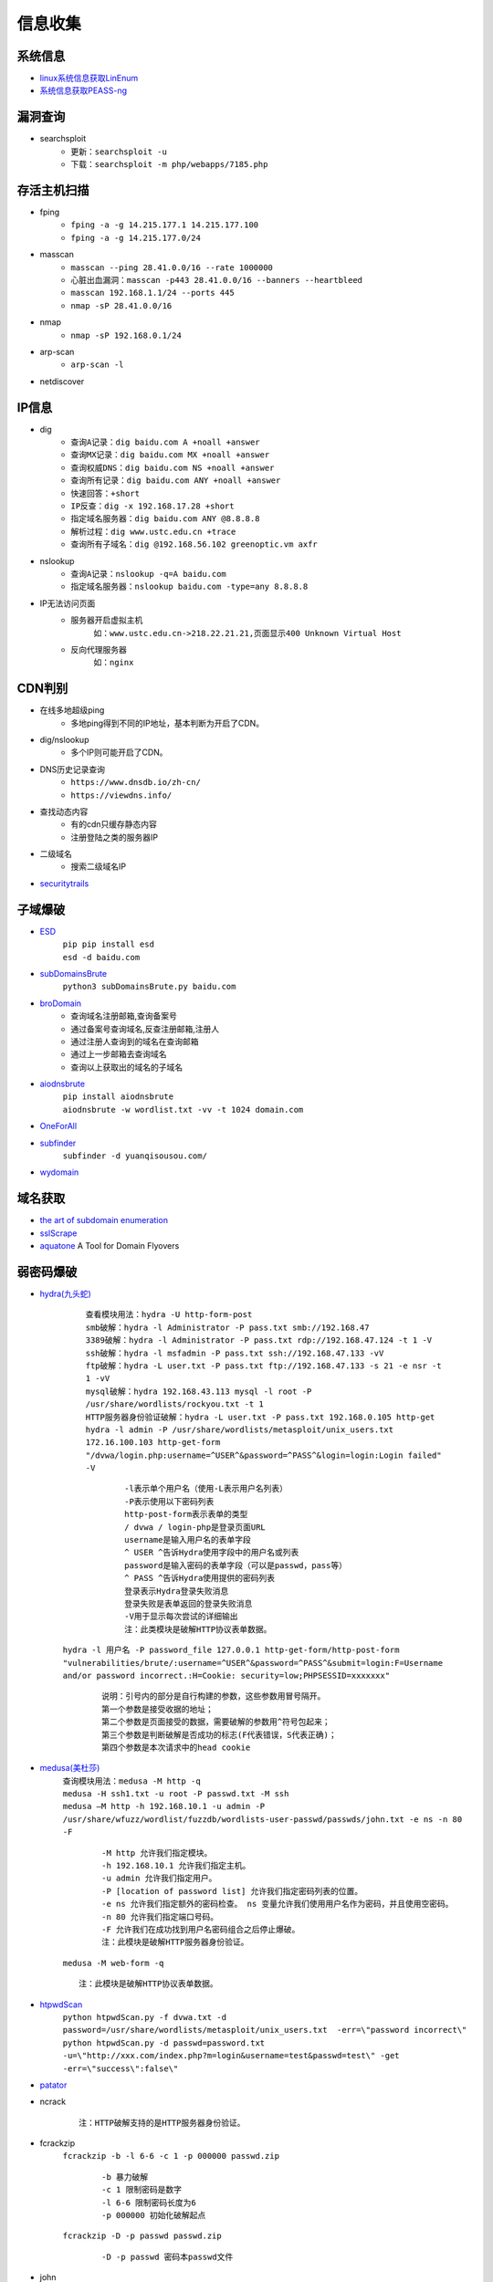 信息收集
----------------------------------------

系统信息
~~~~~~~~~~~~~~~~~~~~~~~~~~~~~~~~~~~~~~~~
- `linux系统信息获取LinEnum <https://github.com/rebootuser/LinEnum>`_
- `系统信息获取PEASS-ng <https://github.com/carlospolop/PEASS-ng>`_

漏洞查询
~~~~~~~~~~~~~~~~~~~~~~~~~~~~~~~~~~~~~~~~
- searchsploit
	+ ``更新：searchsploit -u`` 
	+ ``下载：searchsploit -m php/webapps/7185.php`` 

存活主机扫描
~~~~~~~~~~~~~~~~~~~~~~~~~~~~~~~~~~~~~~~~
- fping
	+ ``fping -a -g 14.215.177.1 14.215.177.100``
	+ ``fping -a -g 14.215.177.0/24``
- masscan
	+ ``masscan --ping 28.41.0.0/16 --rate 1000000``
	+ ``心脏出血漏洞：masscan -p443 28.41.0.0/16 --banners --heartbleed``
	+ ``masscan 192.168.1.1/24 --ports 445`` 
	+ ``nmap -sP 28.41.0.0/16``
- nmap
	+ ``nmap -sP 192.168.0.1/24`` 
- arp-scan
	+ ``arp-scan -l`` 
- netdiscover

IP信息
~~~~~~~~~~~~~~~~~~~~~~~~~~~~~~~~~~~~~~~~
- dig
	+ ``查询A记录：dig baidu.com A +noall +answer``
	+ ``查询MX记录：dig baidu.com MX +noall +answer``
	+ ``查询权威DNS：dig baidu.com NS +noall +answer``
	+ ``查询所有记录：dig baidu.com ANY +noall +answer``
	+ ``快速回答：+short``
	+ ``IP反查：dig -x 192.168.17.28 +short``
	+ ``指定域名服务器：dig baidu.com ANY @8.8.8.8``
	+ ``解析过程：dig www.ustc.edu.cn +trace``
	+ ``查询所有子域名：dig @192.168.56.102 greenoptic.vm axfr``
- nslookup
	+ ``查询A记录：nslookup -q=A baidu.com``
	+ ``指定域名服务器：nslookup baidu.com -type=any 8.8.8.8``
- IP无法访问页面
	+ 服务器开启虚拟主机
		``如：www.ustc.edu.cn->218.22.21.21,页面显示400 Unknown Virtual Host``
	+ 反向代理服务器
		``如：nginx``

CDN判别
~~~~~~~~~~~~~~~~~~~~~~~~~~~~~~~~~~~~~~~~
- 在线多地超级ping
	+ 多地ping得到不同的IP地址，基本判断为开启了CDN。
- dig/nslookup
	+ 多个IP则可能开启了CDN。
- DNS历史记录查询
	+ ``https://www.dnsdb.io/zh-cn/`` 
	+ ``https://viewdns.info/`` 
- 查找动态内容
	+ 有的cdn只缓存静态内容
	+ 注册登陆之类的服务器IP
- 二级域名
	+ 搜索二级域名IP
- `securitytrails <https://securitytrails.com>`_

子域爆破
~~~~~~~~~~~~~~~~~~~~~~~~~~~~~~~~~~~~~~~~
- `ESD <https://github.com/FeeiCN/ESD>`_
	| ``pip pip install esd``
	| ``esd -d baidu.com``
- `subDomainsBrute <https://github.com/lijiejie/subDomainsBrute>`_
	| ``python3 subDomainsBrute.py baidu.com``
- `broDomain <https://github.com/code-scan/BroDomain>`_
	+ 查询域名注册邮箱,查询备案号
	+ 通过备案号查询域名,反查注册邮箱,注册人
	+ 通过注册人查询到的域名在查询邮箱
	+ 通过上一步邮箱去查询域名
	+ 查询以上获取出的域名的子域名
- `aiodnsbrute <https://github.com/blark/aiodnsbrute>`_
	| ``pip install aiodnsbrute``
	| ``aiodnsbrute -w wordlist.txt -vv -t 1024 domain.com``
- `OneForAll <https://github.com/shmilylty/OneForAll>`_
- `subfinder <https://github.com/subfinder/subfinder>`_
	| ``subfinder -d yuanqisousou.com/``
- `wydomain <https://github.com/ring04h/wydomain>`_

域名获取
~~~~~~~~~~~~~~~~~~~~~~~~~~~~~~~~~~~~~~~~
- `the art of subdomain enumeration <https://github.com/appsecco/the-art-of-subdomain-enumeration>`_
- `sslScrape <https://github.com/cheetz/sslScrape/blob/master/sslScrape.py>`_
- `aquatone <https://github.com/michenriksen/aquatone>`_ A Tool for Domain Flyovers

弱密码爆破
~~~~~~~~~~~~~~~~~~~~~~~~~~~~~~~~~~~~~~~~
- `hydra(九头蛇) <https://github.com/vanhauser-thc/thc-hydra>`_
	 | ``查看模块用法：hydra -U http-form-post``
	 | ``smb破解：hydra -l Administrator -P pass.txt smb://192.168.47`` 
	 | ``3389破解：hydra -l Administrator -P pass.txt rdp://192.168.47.124 -t 1 -V`` 
	 | ``ssh破解：hydra -l msfadmin -P pass.txt ssh://192.168.47.133 -vV`` 
	 | ``ftp破解：hydra -L user.txt -P pass.txt ftp://192.168.47.133 -s 21 -e nsr -t 1 -vV`` 
	 | ``mysql破解：hydra 192.168.43.113 mysql -l root -P /usr/share/wordlists/rockyou.txt -t 1`` 
	 | ``HTTP服务器身份验证破解：hydra -L user.txt -P pass.txt 192.168.0.105 http-get``
	 | ``hydra -l admin -P /usr/share/wordlists/metasploit/unix_users.txt 172.16.100.103 http-get-form "/dvwa/login.php:username=^USER^&password=^PASS^&login=login:Login failed" -V``

		::
		
				-l表示单个用户名（使用-L表示用户名列表）
				-P表示使用以下密码列表
				http-post-form表示表单的类型
				/ dvwa / login-php是登录页面URL
				username是输入用户名的表单字段
				^ USER ^告诉Hydra使用字段中的用户名或列表
				password是输入密码的表单字段（可以是passwd，pass等）
				^ PASS ^告诉Hydra使用提供的密码列表
				登录表示Hydra登录失败消息
				登录失败是表单返回的登录失败消息
				-V用于显示每次尝试的详细输出 
				注：此类模块是破解HTTP协议表单数据。
				
	| ``hydra -l 用户名 -P password_file 127.0.0.1 http-get-form/http-post-form "vulnerabilities/brute/:username=^USER^&password=^PASS^&submit=login:F=Username and/or password incorrect.:H=Cookie: security=low;PHPSESSID=xxxxxxx"``

		::

				说明：引号内的部分是自行构建的参数，这些参数用冒号隔开。
				第一个参数是接受收据的地址；
				第二个参数是页面接受的数据，需要破解的参数用^符号包起来；
				第三个参数是判断破解是否成功的标志(F代表错误，S代表正确)；
				第四个参数是本次请求中的head cookie
				
- `medusa(美杜莎) <https://github.com/jmk-foofus/medusa>`_
	 | ``查询模块用法：medusa -M http -q``
	 | ``medusa -H ssh1.txt -u root -P passwd.txt -M ssh``
	 | ``medusa –M http -h 192.168.10.1 -u admin -P /usr/share/wfuzz/wordlist/fuzzdb/wordlists-user-passwd/passwds/john.txt -e ns -n 80 -F``

		::
		
				-M http 允许我们指定模块。
				-h 192.168.10.1 允许我们指定主机。
				-u admin 允许我们指定用户。
				-P [location of password list] 允许我们指定密码列表的位置。
				-e ns 允许我们指定额外的密码检查。 ns 变量允许我们使用用户名作为密码，并且使用空密码。
				-n 80 允许我们指定端口号码。
				-F 允许我们在成功找到用户名密码组合之后停止爆破。
				注：此模块是破解HTTP服务器身份验证。

	 | ``medusa -M web-form -q``
	 
	 ::
	 
			注：此模块是破解HTTP协议表单数据。

- `htpwdScan <https://github.com/lijiejie/htpwdScan>`_
	 | ``python htpwdScan.py -f dvwa.txt -d password=/usr/share/wordlists/metasploit/unix_users.txt  -err=\"password incorrect\"``
	 | ``python htpwdScan.py -d passwd=password.txt -u=\"http://xxx.com/index.php?m=login&username=test&passwd=test\" -get -err=\"success\":false\"``
- `patator <https://github.com/lanjelot/patator>`_
- ncrack
	
	::
	
			注：HTTP破解支持的是HTTP服务器身份验证。
			
- fcrackzip
	| ``fcrackzip -b -l 6-6 -c 1 -p 000000 passwd.zip`` 
		
		::
		
			-b 暴力破解
			-c 1 限制密码是数字
			-l 6-6 限制密码长度为6
			-p 000000 初始化破解起点
	
	| ``fcrackzip -D -p passwd passwd.zip``
		
		::
		
			-D -p passwd 密码本passwd文件
			
- john
	| ``unshadow /etc/passwd /etc/shadow > passwd_shadow``
	
		::
		
			unshadow命令基本上会结合/etc/passwd的数据和/etc/shadow的数据，
			创建1个含有用户名和密码详细信息的文件。
			
	| ``unique -v -inp=allwords.txt uniques.txt``
	
		::
		
			unique工具可以从一个密码字典中去除重复行。
	
	| ``密码文件破解：john --wordlist=/usr/share/john/password.lst --rules passwd_shadow``
	| ``直接破解：john passwd_shadow``
	| ``查看上一次破解结果：john --show shadow``

路径及文件扫描
~~~~~~~~~~~~~~~~~~~~~~~~~~~~~~~~~~~~~~~~
::

	注意在目录探测中，对于关键的目录，需要递归进行扫描。
	可根据robots.txt中的目录进行扫描。

- `dirmap <https://github.com/H4ckForJob/dirmap.git>`_
	+ ``git clone https://github.com/H4ckForJob/dirmap.git``
	+ ``python3 -m pip install -r requirement.txt``
	+ ``扫描单个目标：python3 dirmap.py -i https://site.com -lcf`` 
	+ ``扫描多个目标：python3 dirmap.py -iF urls.txt -lcf`` 

	::
	
			#递归扫描处理配置
			[RecursiveScan]
			#是否开启递归扫描:关闭:0;开启:1
			conf.recursive_scan = 0
			#遇到这些状态码，开启递归扫描。默认配置[301,403]
			conf.recursive_status_code = [301,403]
			#设置排除扫描的目录。默认配置空。其他配置：e.g:['/test1','/test2']
			#conf.exclude_subdirs = ['/test1','/test2']
			conf.exclude_subdirs = ""
			 
			#扫描模式处理配置(4个模式，1次只能选择1个)
			[ScanModeHandler]
			#字典模式:关闭:0;单字典:1;多字典:2
			conf.dict_mode = 1
			#单字典模式的路径
			conf.dict_mode_load_single_dict = "dict_mode_dict.txt"
			#多字典模式的路径，默认配置dictmult
			conf.dict_mode_load_mult_dict = "dictmult"
			#爆破模式:关闭:0;开启:1
			conf.blast_mode = 0
			#生成字典最小长度。默认配置3
			conf.blast_mode_min = 3
			#生成字典最大长度。默认配置3
			conf.blast_mode_max = 3
			#默认字符集:a-z。暂未使用。
			conf.blast_mode_az = "abcdefghijklmnopqrstuvwxyz"
			#默认字符集:0-9。暂未使用。
			conf.blast_mode_num = "0123456789"
			#自定义字符集。默认配置"abc"。使用abc构造字典
			conf.blast_mode_custom_charset = "abc"
			#自定义继续字符集。默认配置空。
			conf.blast_mode_resume_charset = ""
			#爬虫模式:关闭:0;开启:1
			conf.crawl_mode = 0
			#解析robots.txt文件。暂未实现。
			conf.crawl_mode_parse_robots = 0
			#解析html页面的xpath表达式
			conf.crawl_mode_parse_html = "//*/@href | //*/@src | //form/@action"
			#是否进行动态爬虫字典生成:关闭:0;开启:1
			conf.crawl_mode_dynamic_fuzz = 0
			#Fuzz模式:关闭:0;单字典:1;多字典:2
			conf.fuzz_mode = 0
			#单字典模式的路径。
			conf.fuzz_mode_load_single_dict = "fuzz_mode_dir.txt"
			#多字典模式的路径。默认配置:fuzzmult
			conf.fuzz_mode_load_mult_dict = "fuzzmult"
			#设置fuzz标签。默认配置{dir}。使用{dir}标签当成字典插入点，将http://target.com/{dir}.php替换成http://target.com/字典中的每一行.php。其他配置：e.g:{dir};{ext}
			#conf.fuzz_mode_label = "{ext}"
			conf.fuzz_mode_label = "{dir}"
			 
			#处理payload配置。暂未实现。
			[PayloadHandler]
			 
			#处理请求配置
			[RequestHandler]
			#自定义请求头。默认配置空。其他配置：e.g:test1=test1,test2=test2
			#conf.request_headers = "test1=test1,test2=test2"
			conf.request_headers = ""
			#自定义请求User-Agent。默认配置chrome的ua。
			conf.request_header_ua = "Mozilla/5.0 (Windows NT 10.0; Win64; x64) AppleWebKit/537.36 (KHTML, like Gecko) Chrome/69.0.3497.100 Safari/537.36"
			#自定义请求cookie。默认配置空，不设置cookie。其他配置e.g:cookie1=cookie1; cookie2=cookie2;
			#conf.request_header_cookie = "cookie1=cookie1; cookie2=cookie2"
			conf.request_header_cookie = ""
			#自定义401认证。暂未实现。因为自定义请求头功能可满足该需求(懒XD)
			conf.request_header_401_auth = ""
			#自定义请求方法。默认配置get方法。其他配置：e.g:get;head
			#conf.request_method = "head"
			conf.request_method = "get"
			#自定义每个请求超时时间。默认配置3秒。
			conf.request_timeout = 3
			#随机延迟(0-x)秒发送请求。参数必须是整数。默认配置0秒，无延迟。
			conf.request_delay = 0
			#自定义单个目标，请求协程线程数。默认配置30线程
			conf.request_limit = 30
			#自定义最大重试次数。暂未实现。
			conf.request_max_retries = 1
			#设置持久连接。是否使用session()。暂未实现。
			conf.request_persistent_connect = 0
			#302重定向。默认False，不重定向。其他配置：e.g:True;False
			conf.redirection_302 = False
			#payload后添加后缀。默认空，扫描时，不添加后缀。其他配置：e.g:txt;php;asp;jsp
			#conf.file_extension = "txt"
			conf.file_extension = ""
			 
			#处理响应配置
			[ResponseHandler]
			#设置要记录的响应状态。默认配置[200]，记录200状态码。其他配置：e.g:[200,403,301]
			#conf.response_status_code = [200,403,301]
			conf.response_status_code = [200]
			#是否记录content-type响应头。默认配置1记录
			#conf.response_header_content_type = 0
			conf.response_header_content_type = 1
			#是否记录页面大小。默认配置1记录
			#conf.response_size = 0
			conf.response_size = 1
			#是否自动检测404页面。默认配置True，开启自动检测404.其他配置参考e.g:True;False
			#conf.auto_check_404_page = False
			conf.auto_check_404_page = True
			#自定义匹配503页面正则。暂未实现。感觉用不着，可能要废弃。
			#conf.custom_503_page = "page 503"
			conf.custom_503_page = ""
			#自定义正则表达式，匹配页面内容
			#conf.custom_response_page = "([0-9]){3}([a-z]){3}test"
			conf.custom_response_page = ""
			#跳过显示页面大小为x的页面，若不设置，请配置成"None"，默认配置“None”。其他大小配置参考e.g:None;0b;1k;1m
			#conf.skip_size = "0b"
			conf.skip_size = "None"
			 
			#代理选项
			[ProxyHandler]
			#代理配置。默认设置“None”，不开启代理。其他配置e.g:{"http":"http://127.0.0.1:8080","https":"https://127.0.0.1:8080"}
			#conf.proxy_server = {"http":"http://127.0.0.1:8080","https":"https://127.0.0.1:8080"}
			conf.proxy_server = None
			 
			#Debug选项
			[DebugMode]
			#打印payloads并退出
			conf.debug = 0
			 
			#update选项
			[CheckUpdate]
			#github获取更新。暂未实现。
			conf.update = 0

- dirb
	+ ``穷举特定扩展名文件：dirb http://172.16.100.102 /usr/share/wordlists/dirb/common.txt -X .pcap`` 
	+ ``使用代理：dirb http://192.168.1.116  -p 46.17.45.194:5210`` 
	+ ``添加UA和cookie：dirb http://192.168.1.116 -a "***" -c "***"`` 
	+ ``扫描目录：dirb http://192.168.91.133 common.txt -N 404`` 
- wfuzz
	+ ``字典路径：/usr/share/wfuzz/wordlist`` 
	+ ``爆破文件：wfuzz -w /usr/share/wordlists/wfuzz/general/megabeast.txt --hc 404 http://172.16.100.102/FUZZ.sh`` 
	+ ``爆破目录：wfuzz -w wordlist http://192.168.91.137/FUZZ`` 
	+ ``枚举参数值：wfuzz -z range,000-999 http://127.0.0.1/getuser.php?uid=FUZZ`` 
	+ ``爆破HTTP表单：wfuzz -w userList -w pwdList -d "username=FUZZ&password=FUZ2Z" http://127.0.0.1/login.php`` 
	+ ``携带cookie：wfuzz -z range,000-999 -b session=session -b cookie=cookie http://127.0.0.1/getuser.php?uid=FUZZ`` 
	+ ``指定HTTP头：wfuzz -z range,0000-9999 -H "X-Forwarded-For: FUZZ" http://127.0.0.1/get.php?userid=666`` 
	+ ``HTTP请求方法：wfuzz -z list,"GET-POST-HEAD-PUT" -X FUZZ http://127.0.0.1/`` 
		::
		
			-z list可以自定义一个字典列表（在命令中体现），以-分割；
			-X参数是指定HTTP请求方法类型，因为这里要测试HTTP请求方法，后面的值为FUZZ占位符。
	+ ``使用代理：wfuzz -w wordlist -p 127.0.0.1:1087:SOCKS5 URL/FUZZ`` 
	+ ``--hc/hl/hw/hh N[,N]+：隐藏指定的代码/行/字/字符的responsnes。`` 
		::
		
			wfuzz -w megabeast.txt --hc=404 http://192.168.91.133/FUZZ
	+ ``--hs regex：在响应中隐藏具有指定正则表达式的响应。`` 
	+ ``zip并列迭代：wfuzz -z range,0-9 -w dict.txt -m zip http://127.0.0.1/ip.php?FUZZ=FUZ2Z`` 
		::
		
			设置了两个字典。两个占位符，一个是range模块生成的0、1、2、3、4、5、6、7、8、
			9,10个数字，一个是外部字典dict.txt的9行字典，使用zip迭代器组合这两个字典发送。
			zip迭代器的功能：字典数相同、一一对应进行组合，如果字典数不一致则多余的抛弃
			掉不请求，如上命令结果就是数字9被抛弃了因为没有字典和它组合。
	+ ``chain组合迭代：wfuzz -z range,0-9 -w dict.txt -m chain http://127.0.0.1/ip.php?FUZZ`` 
		::
		
			设置了两个字典，一个占位符FUZZ，使用chain迭代器组合这两个字典发送。
			这个迭代器是将所有字典全部整合（不做组合）放在一起然后传入占位符FUZZ中。
			顺序19种。
	+ ``product交叉迭代：wfuzz -z range,0-2 -w dict.txt -m product http://127.0.0.1/ip.php?FUZZ=FUZ2Z`` 
		::
		
			设置了两个字典，两个占位符，一个是range模块生成的0、1、2这3个数字，一个是外部字典
			dict.txt的3行字典，使用product迭代器组合这两个字典发送，9种组合。
	+ ``使用Encoders：wfuzz -z file --zP fn=wordlist,encoder=md5 URL/FUZZ`` 
		::
		
			简写命令：wfuzz -z file,wordlist,md5 URL/FUZZ
	+ ``组合Encoder：wfuzz -z file,dict.txt,md5-base64 http://127.0.0.1/ip.php\?FUZZ`` 
		::
		
			多个转换，使用一个-号分隔的列表.
			相当于组合，分别进行MD5模糊，和base64模糊测试。
	+ ``多次Encoder：wfuzz -z file,dict.txt,base64@md5 http://127.0.0.1/ip.php\?FUZZ`` 
		::
		
			多次转换，使用一个@号分隔的列表.
			按照从右往左顺序对字典数据进行多次转换。
	+ 注：FUZZ位置即为需要模糊测试。
- `dirsearch <https://github.com/maurosoria/dirsearch>`_
	+ -u 指定网址
	+ -e 指定网站语言
	+ -w 指定字典
	+ -r 递归目录（跑出目录后，继续跑目录下面的目录）
	+ -random-agents 使用随机UA
	+ -x 排除指定响应码
	+ -i 包含指定响应码
- nikto
	+ ``常规扫描：nikto -host/-h http://www.example.com`` 
	+ ``指定端口(https)：nikto -h http://www.example.com -p 443 -ssl`` 
	+ ``指定目录：nikto -host/-h http://www.example.com -c /dvma`` 
	+ ``绕过IDS检测：nikto -host/-h http://www.example.com -evasion`` 
	+ ``Nikto配合Nmap扫描：nmap -p80 x.x.x.x -oG - \|nikto -host -`` 
	+ ``使用代理：nikto -h URL -useproxy http://127.0.0.1:1080`` 
- `GOBUSTER <https://github.com/OJ/gobuster>`_
	+ ``目录扫描: gobuster dir -u http://192.168.100.106 -w /usr/share/dirbuster/wordlists/directory-list-2.3-medium.txt``
- `bfac <https://github.com/mazen160/bfac>`_
- `ds_store_exp <https://github.com/lijiejie/ds_store_exp>`_
- `cansina <https://github.com/deibit/cansina>`_
- `weakfilescan <https://github.com/ring04h/weakfilescan>`_
- `DirBrute <https://github.com/Xyntax/DirBrute>`_
- auxiliary/scanner/http/dir_scanner
- auxiliary/scanner/http/dir_listing
- auxiliary/scanner/http/brute_dirs
- DirBuster
- 御剑

路径爬虫
~~~~~~~~~~~~~~~~~~~~~~~~~~~~~~~~~~~~~~~~
- `crawlergo <https://github.com/0Kee-Team/crawlergo>`_ A powerful dynamic crawler for web vulnerability scanners

指纹识别
~~~~~~~~~~~~~~~~~~~~~~~~~~~~~~~~~~~~~~~~
- `Wappalyzer <https://github.com/AliasIO/Wappalyzer>`_
- `Wordpress Finger Print <https://github.com/iniqua/plecost>`_
- `CMS指纹识别 <https://github.com/n4xh4ck5/CMSsc4n>`_
- `JA3 <https://github.com/salesforce/ja3>`_ is a standard for creating SSL client fingerprints in an easy to produce and shareable way
- `Joomla Vulnerability Scanner <https://github.com/rezasp/joomscan>`_
- `Drupal enumeration & exploitation tool <https://github.com/immunIT/drupwn>`_
- wpscan：wordpress CMS识别
	- ``插件漏洞:wpscan --url https://www.xxxxx.wiki/ --enumerate vp`` 
	- ``主题漏洞:wpscan --url https://www.xxxxxx.wiki --enumerate vt`` 
	- ``枚举用户:wpscan --url https://www.xxxxxxx.wiki/ --enumerate u`` 
	- ``穷举密码:wpscan --url https://www.xxxxxxx.wiki/ --enumerate u --wordlist /root/wordlist.txt`` 
- `云悉指纹 <https://www.yunsee.cn/>`_
- `whatweb <https://github.com/urbanadventurer/whatweb>`_
- `Webfinger <https://github.com/se55i0n/Webfinger>`_
- `CMSeek <https://github.com/Tuhinshubhra/CMSeeK>`_
- `TPscan <https://github.com/Lucifer1993/TPscan>`_ 一键ThinkPHP漏洞检测
- `TPscan.jar <https://github.com/tangxiaofeng7/TPScan>`_ ThinkPHP漏洞扫描
- `dedecmscan <https://github.com/lengjibo/dedecmscan>`_ 织梦全版本漏洞扫描

Waf指纹
~~~~~~~~~~~~~~~~~~~~~~~~~~~~~~~~~~~~~~~~
- `identywaf <https://github.com/enablesecurity/identywaf>`_
- `wafw00f <https://github.com/enablesecurity/wafw00f>`_
- `WhatWaf <https://github.com/Ekultek/WhatWaf>`_
- nmap脚本
	+ ``--script=http-waf-detect``
	+ ``--script=http-waf-fingerprint``
- sqlmap
	+ ``sqlmap -u “www.xxx.com/xxx?id=1” --identify-waf``

端口扫描
~~~~~~~~~~~~~~~~~~~~~~~~~~~~~~~~~~~~~~~~
- `nmap <https://github.com/nmap/nmap>`_
	+ ``范围扫描：nmap 192.168.0.100-110`` 
	+ ``网段扫描：nmap 192.168.0.1/24`` 
	+ ``文件列表：nmap -iL /root/target.txt`` 
	+ ``指定端口：nmap 192.168.0.101 -p 80,8080,3306,3389`` 
	+ ``路由追踪：nmap --traceroute 192.168.0.101`` 
	+ ``服务版本:nmap -sV 192.168.0.101`` 
	+ ``操作系统版本:nmap -O 192.168.0.101`` 
	+ ``探测防火墙:nmap -sF -T4 192.168.0.101`` 
	+ ``弱口令扫描:nmap --script=auth 192.168.0.101`` 
	+ ``暴力破解(数据库,SMB,SNMP):nmap --script=brute 192.168.0.101`` 
	+ ``检查常见漏洞:nmap --script=vuln 192.168.0.101`` 
	+ ``默认脚本扫描:nmap --script=default 192.168.0.101 或者 nmap -sC 192.168.0.101`` 
	+ ``局域网服务探测：nmap -n -p445 --script=broadcast 192.168.137.4`` 
	+ ``smb破解:nmap --script=smb-brute.nse 192.168.137.4`` 
	+ ``smb字典破解:nmap --script=smb-brute.nse --script-args=userdb=/var/passwd,passdb=/var/passwd 192.168.137.4`` 
	+ ``smb漏洞：nmap --script=smb-check-vulns.nse --script-args=unsafe=1 192.168.137.4`` 
	+ ``查看共享目录:nmap -p 445 --script smb-ls --script-args 'share=e$,path=\,smbuser=test,smbpass=test' 192.168.137.4`` 
	
	::
	
	
		注：NMAP执行结果中，端口状态后经常标记tcpwrapped。tcpwrapped表示服务器运行TCP_Wrappers服务。
		TCP_Wrappers是一种应用级防火墙。它可以根据预设，对SSH、Telnet、FTP服务的请求进行拦截，判断
		是否符合预设要求。如果符合，就会转发给对应的服务进程；否则，会中断连接请求。
		
- `zmap <https://github.com/zmap/zmap>`_
- `masscan <https://github.com/robertdavidgraham/masscan>`_
- `ShodanHat <https://github.com/HatBashBR/ShodanHat>`_
- SNMP ``snmpwalk``

DNS数据查询
~~~~~~~~~~~~~~~~~~~~~~~~~~~~~~~~~~~~~~~~
- `VirusTotal <https://www.virustotal.com/>`_
- `PassiveTotal <https://passivetotal.org>`_
- `DNSDB <https://www.dnsdb.info/>`_
- `sitedossier <http://www.sitedossier.com/>`_

DNS关联
~~~~~~~~~~~~~~~~~~~~~~~~~~~~~~~~~~~~~~~~
- `Cloudflare Enumeration Tool <https://github.com/mandatoryprogrammer/cloudflare_enum>`_
- `amass <https://github.com/caffix/amass>`_
- `Certificate Search <https://crt.sh/>`_

搜索引擎查询
~~~~~~~~~~~~~~~~~~~~~~~~~~~~~~~~~~~~~~~~
- `Shodan <https://www.shodan.io/>`_
- `Zoomeye <https://www.zoomeye.org/>`_
- `fofa <https://fofa.so/>`_
- `scans <https://scans.io/>`_
- `Just Metadata <https://github.com/FortyNorthSecurity/Just-Metadata>`_
- `publicwww - Find Web Pages via Snippet <https://publicwww.com/>`_

字典
~~~~~~~~~~~~~~~~~~~~~~~~~~~~~~~~~~~~~~~~
- `Blasting dictionary <https://github.com/rootphantomer/Blasting_dictionary>`_
- `pydictor <https://github.com/LandGrey/pydictor>`_
- `Probable Wordlists <https://github.com/berzerk0/Probable-Wordlists>`_ Wordlists sorted by probability originally created for password generation and testing
- `Common User Passwords Profiler <https://github.com/Mebus/cupp>`_
- `chrome password grabber <https://github.com/x899/chrome_password_grabber>`_
- kali自带字典：/usr/share/wordlists/
- cewl字典生成工具
	+ 根据url爬取并生成字典：cewl http://www.ignitetechnologies.in/ -w dict.txt
	+ 生成长度最小限制的字典：cewl http://www.ignitetechnologies.in/ -m 9
	+ 爬取email地址：cewl http://www.ignitetechnologies.in/ -n -e
	+ 生成包含数字和字符的字典：cewl http://testphp.vulnweb.com/ --with-numbers
	+ 设置代理：cewl --proxy_host 192.168.1.103 --proxy_port 3128 -w dict.txt http://192.168.1.103/wordpress/
- crunch字典生成工具
	+ ``crunch <min-len> <max-len> [<charset string>] [options]``
		::
		
			min-len crunch要开始的最小长度字符串。即使不使用参数的值，也需要此选项
			max-len crunch要开始的最大长度字符串。即使不使用参数的值，也需要此选项
			charset string 在命令行使用crunch你可能必须指定字符集设置，否则将使用缺省的字符集设置。
			-c 数字 指定写入输出文件的行数，也即包含密码的个数
			-o wordlist.txt，指定输出文件的名称
			-p 字符串 或者-p 单词1 单词2 ...以排列组合的方式来生成字典。
			-q filename.txt，读取filename.txt
	+ 生成最小1位，最大8位，由26个小写字母为元素的所有组合 ``crunch 1 8``
	+ 生成最小为1,最大为6，由字符串组成所有字符组合 ``crunch 1 6 abcdefg``
	+ 指定字符串加特殊字符的组合 ``crunch 1 6 abcdefg\``
	+ 生成pass01-pass99所有数字组合 ``crunch 6 6 -t pass%%  >>newpwd.txt`` 
	+ 生成六位小写字母密码，其中前四位为pass ``crunch 6 6 -t pass@@  >>newpwd.txt`` 
	+ 生成六位密码，其中前四位为pass，后二位为大写 ``crunch 6 6 -t pass,,  >>newpwd.txt`` 
	+ 生成六位密码，其中前四位为pass，后二位为特殊字符 ``crunch 6 6 -t pass^^  >>newpwd.txt`` 
	+ 制作8为数字字典 ``crunch 8 8 charset.lst numeric -o num8.dic`` 
	+ 制作6为数字字典 ``crunch 6 6  0123456789 –o num6.dic`` 
	+ 制作139开头的手机密码字典 ``crunch 11 11  +0123456789 -t 139%%%%%%%% -o num13.dic`` 

Samba
~~~~~~~~~~~~~~~~~~~~~~~~~~~~~~~~~~~~~~~~
- enum4linux
- smbclient
	``查看共享文件夹：smbclient -L //192.168.1.110 -U Jerry`` 
	``进入共享文件夹：smbclient //192.168.1.110/share -U Jerry`` 
	``上传文件：smbclient //192.168.1.110/share -c 'cd /home/dulingwen/Downloads; put shaolin.jpg'`` 
	``smb直接上传：put flower.jpg`` 
	``smb下载文件：get flower.jpg`` 
	
web破解
~~~~~~~~~~~~~~~~~~~~~~~~~~~~~~~~~~~~~~~~
- `Brute_force <..//_static//Brute_force.py>`_

系统监控
~~~~~~~~~~~~~~~~~~~~~~~~~~~~~~~~~~~~~~~~
- `pspy64 <https://github.com/DominicBreuker/pspy/releases/download/v1.2.0/pspy64>`_
	|pspy|

	注：其中uid为0标识具有root权限运行的进程。

.. |pspy| image:: ../images/pspy.jpg